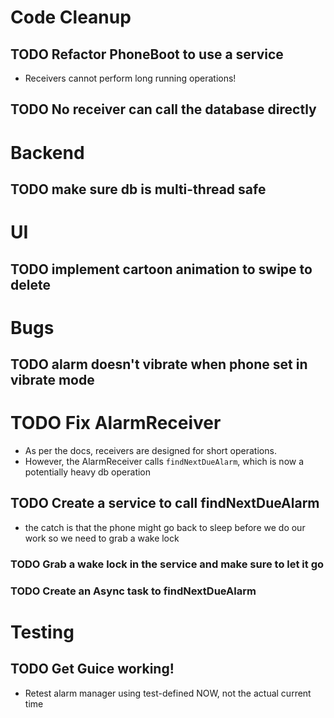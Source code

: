 * Code Cleanup
** TODO Refactor PhoneBoot to use a service
 + Receivers cannot perform long running operations!
** TODO No receiver can call the database directly
* Backend
** TODO make sure db is multi-thread safe
* UI
** TODO implement cartoon animation to swipe to delete
* Bugs
** TODO alarm doesn't vibrate when phone set in vibrate mode
* TODO Fix AlarmReceiver
 + As per the docs, receivers are designed for short operations.
 + However, the AlarmReceiver calls ~findNextDueAlarm~, which is now a potentially
   heavy db operation
** TODO Create a service to call findNextDueAlarm
 + the catch is that the phone might go back to sleep before we do our work
   so we need to grab a wake lock
*** TODO Grab a wake lock in the service and make sure to let it go
*** TODO Create an Async task to findNextDueAlarm
* Testing
** TODO Get Guice working!
 + Retest alarm manager using test-defined NOW, not the actual current time
